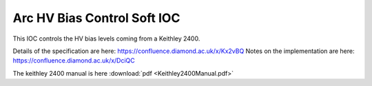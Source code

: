Arc HV Bias Control Soft IOC
============================

This IOC controls the HV bias levels coming from a Keithley 2400.

Details of the specification are here: https://confluence.diamond.ac.uk/x/Kx2vBQ
Notes on the implementation are here: https://confluence.diamond.ac.uk/x/DciQC

The keithley 2400 manual is here  :download:`pdf <Keithley2400Manual.pdf>`


